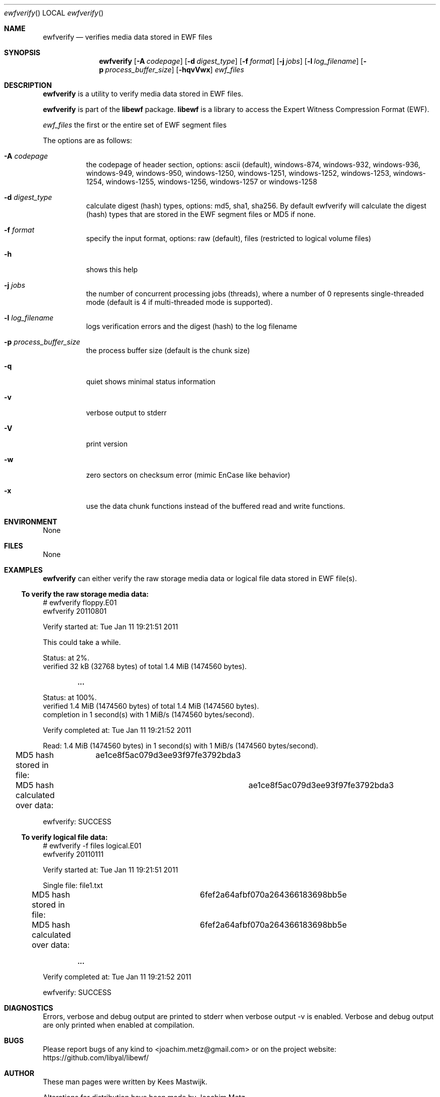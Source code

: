 .Dd November 16, 2021
.Dt ewfverify
.Os libewf
.Sh NAME
.Nm ewfverify
.Nd verifies media data stored in EWF files
.Sh SYNOPSIS
.Nm ewfverify
.Op Fl A Ar codepage
.Op Fl d Ar digest_type
.Op Fl f Ar format
.Op Fl j Ar jobs
.Op Fl l Ar log_filename
.Op Fl p Ar process_buffer_size
.Op Fl hqvVwx
.Ar ewf_files
.Sh DESCRIPTION
.Nm ewfverify
is a utility to verify media data stored in EWF files.
.Pp
.Nm ewfverify
is part of the
.Nm libewf
package.
.Nm libewf
is a library to access the Expert Witness Compression Format (EWF).
.Pp
.Ar ewf_files
the first or the entire set of EWF segment files
.Pp
The options are as follows:
.Bl -tag -width Ds
.It Fl A Ar codepage
the codepage of header section, options: ascii (default), windows-874, windows-932, windows-936, windows-949, windows-950, windows-1250, windows-1251, windows-1252, windows-1253, windows-1254, windows-1255, windows-1256, windows-1257 or windows-1258
.It Fl d Ar digest_type
calculate digest (hash) types, options: md5, sha1, sha256. By default ewfverify will calculate the digest (hash) types that are stored in the EWF segment files or MD5 if none.
.It Fl f Ar format
specify the input format, options: raw (default), files (restricted to logical volume files)
.It Fl h
shows this help
.It Fl j Ar jobs
the number of concurrent processing jobs (threads), where a number of 0 represents single-threaded mode (default is 4 if multi-threaded mode is supported).
.It Fl l Ar log_filename
logs verification errors and the digest (hash) to the log filename
.It Fl p Ar process_buffer_size
the process buffer size (default is the chunk size)
.It Fl q
quiet shows minimal status information
.It Fl v
verbose output to stderr
.It Fl V
print version
.It Fl w
zero sectors on checksum error (mimic EnCase like behavior)
.It Fl x
use the data chunk functions instead of the buffered read and write functions.
.El
.Sh ENVIRONMENT
None
.Sh FILES
None
.Sh EXAMPLES
.Nm ewfverify
can either verify the raw storage media data or logical file data stored in EWF file(s).
.Ss To verify the raw storage media data:
.Bd -literal
# ewfverify floppy.E01
ewfverify 20110801

Verify started at: Tue Jan 11 19:21:51 2011

This could take a while.

Status: at 2%.
        verified 32 kB (32768 bytes) of total 1.4 MiB (1474560 bytes).

.Dl ...

Status: at 100%.
        verified 1.4 MiB (1474560 bytes) of total 1.4 MiB (1474560 bytes).
        completion in 1 second(s) with 1 MiB/s (1474560 bytes/second).

Verify completed at: Tue Jan 11 19:21:52 2011

Read: 1.4 MiB (1474560 bytes) in 1 second(s) with 1 MiB/s (1474560 bytes/second).

MD5 hash stored in file:		ae1ce8f5ac079d3ee93f97fe3792bda3
MD5 hash calculated over data:		ae1ce8f5ac079d3ee93f97fe3792bda3

ewfverify: SUCCESS
.Ed
.Ss To verify logical file data:
.Bd -literal
# ewfverify -f files logical.E01
ewfverify 20110111

Verify started at: Tue Jan 11 19:21:51 2011

Single file: file1.txt
MD5 hash stored in file:		6fef2a64afbf070a264366183698bb5e
MD5 hash calculated over data:		6fef2a64afbf070a264366183698bb5e

.Dl ...

Verify completed at: Tue Jan 11 19:21:52 2011

ewfverify: SUCCESS
.Ed
.Sh DIAGNOSTICS
Errors, verbose and debug output are printed to stderr when verbose output \-v is enabled. Verbose and debug output are only printed when enabled at compilation.
.Sh BUGS
Please report bugs of any kind to <joachim.metz@gmail.com> or on the project website:
https://github.com/libyal/libewf/
.Sh AUTHOR
.Pp
These man pages were written by Kees Mastwijk.
.Pp
Alterations for distribution have been made by Joachim Metz.
.Sh COPYRIGHT
.Pp
Copyright (C) 2006-2021, Joachim Metz <joachim.metz@gmail.com>.
.Pp
This is free software; see the source for copying conditions. There is NO warranty; not even for MERCHANTABILITY or FITNESS FOR A PARTICULAR PURPOSE.
.Sh SEE ALSO
.Xr ewfacquire 1 ,
.Xr ewfacquirestream 1 ,
.Xr ewfexport 1 ,
.Xr ewfinfo 1 ,
.Xr ewfmount 1 ,
.Xr ewfrecover 1
